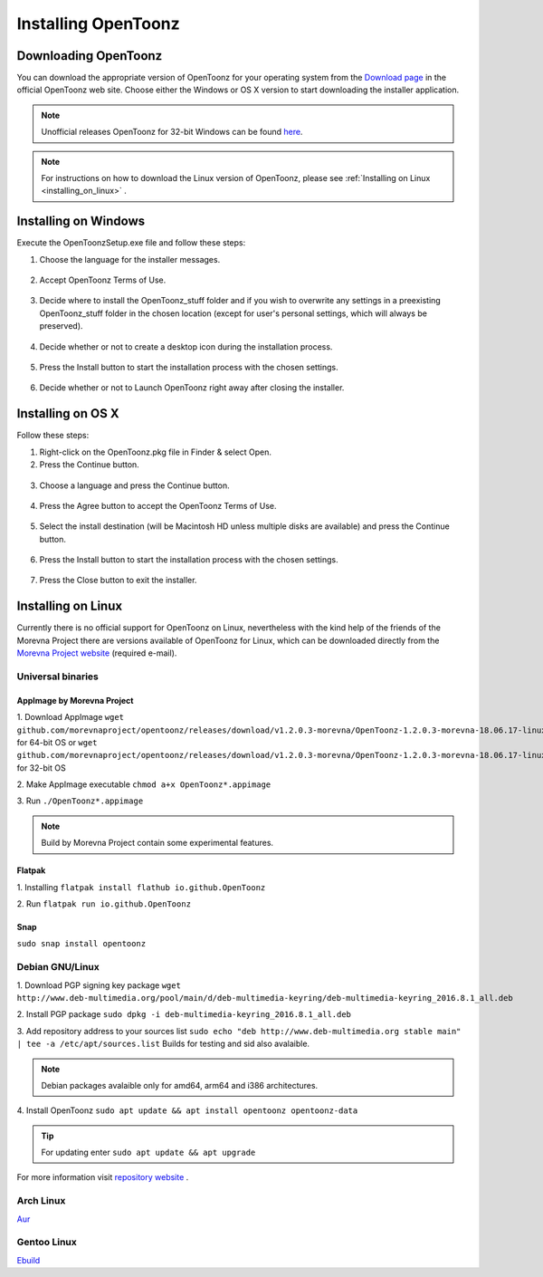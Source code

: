 .. _installing_opentoonz:

Installing OpenToonz
====================


.. _downloading_opentoonz:

Downloading OpenToonz
---------------------
You can download the appropriate version of OpenToonz for your operating system from the `Download page <https://opentoonz.github.io/e/download/opentoonz.html>`_ in the official OpenToonz web site. Choose either the Windows or OS X version to start downloading the installer application.

.. note:: Unofficial releases OpenToonz for 32-bit Windows can be found `here <https://github.com/morevnaproject/opentoonz/releases>`_.

.. note:: For instructions on how to download the Linux version of OpenToonz, please see :ref:`Installing on Linux <installing_on_linux>` .



.. _installing_on_windows:

Installing on Windows
---------------------
Execute the OpenToonzSetup.exe file and follow these steps:


1. Choose the language for the installer messages.

 |win_setup_1|
 

2. Accept OpenToonz Terms of Use.

 |win_setup_2| 
 

3. Decide where to install the OpenToonz_stuff folder and if you wish to overwrite any settings in a preexisting OpenToonz_stuff folder in the chosen location (except for user's personal settings, which will always be preserved). 

 |win_setup_3| 
 

4. Decide whether or not to create a desktop icon during the installation process. 

 |win_setup_4| 
 

5. Press the Install button to start the installation process with the chosen settings. 

 |win_setup_5| 
 

6. Decide whether or not to Launch OpenToonz right away after closing the installer. 

 |win_setup_6| 



.. _installing_on_os_x:

Installing on OS X
------------------
Follow these steps:


1. Right-click on the OpenToonz.pkg file in Finder & select Open.


2. Press the Continue button.

 |osx_setup_2| 
 

3. Choose a language and press the Continue button. 

 |osx_setup_3| 
 

4. Press the Agree button to accept the OpenToonz Terms of Use. 

 |osx_setup_4| 
 

5. Select the install destination (will be Macintosh HD unless multiple disks are available) and press the Continue button. 

 |osx_setup_5| 
 

6. Press the Install button to start the installation process with the chosen settings. 

 |osx_setup_6| 


7. Press the Close button to exit the installer. 

 |osx_setup_7| 



.. _installing_on_linux:

Installing on Linux
-------------------
Currently there is no official support for OpenToonz on Linux, nevertheless with the kind help of the friends of the Morevna Project there are versions available of OpenToonz for Linux, which can be downloaded directly from the `Morevna Project website <https://morevnaproject.org/opentoonz/>`_ (required e-mail).

.. _universal_binaries:

Universal binaries
''''''''''''''''''

.. _appimage_by_morevna_project:

AppImage by Morevna Project
~~~~~~~~~~~~~~~~~~~~~~~~~~~

1. Download AppImage
``wget github.com/morevnaproject/opentoonz/releases/download/v1.2.0.3-morevna/OpenToonz-1.2.0.3-morevna-18.06.17-linux64-b8b54.appimage`` for 64-bit OS or ``wget github.com/morevnaproject/opentoonz/releases/download/v1.2.0.3-morevna/OpenToonz-1.2.0.3-morevna-18.06.17-linux32-b8b54.appimage`` for 32-bit OS

2. Make AppImage executable
``chmod a+x OpenToonz*.appimage``

3. Run
``./OpenToonz*.appimage``

.. note:: Build by Morevna Project contain some experimental features.

.. _flatpak:

Flatpak
~~~~~~~

1. Installing
``flatpak install flathub io.github.OpenToonz``

2. Run
``flatpak run io.github.OpenToonz``

.. _snap:

Snap
~~~~

``sudo snap install opentoonz``

.. _debian:

Debian GNU/Linux
''''''''''''''''

1. Download PGP signing key package
``wget http://www.deb-multimedia.org/pool/main/d/deb-multimedia-keyring/deb-multimedia-keyring_2016.8.1_all.deb``

2. Install PGP package
``sudo dpkg -i deb-multimedia-keyring_2016.8.1_all.deb``

3. Add repository address to your sources list
``sudo echo "deb http://www.deb-multimedia.org stable main" | tee -a /etc/apt/sources.list`` Builds for testing and sid also avalaible.

.. note:: Debian packages avalaible only for amd64, arm64 and i386 architectures.

4. Install OpenToonz
``sudo apt update && apt install opentoonz opentoonz-data``

.. tip:: For updating enter ``sudo apt update && apt upgrade``

For more information visit `repository website <http://deb-multimedia.org/>`_ .

.. _arch:

Arch Linux
''''''''''

`Aur <https://aur.archlinux.org/packages/opentoonz>`_

.. _gentoo:

Gentoo Linux
''''''''''''

`Ebuild <https://packages.gentoo.org/packages/media-gfx/opentoonz>`_

.. |win_setup_1| image:: /_static/installing/windows_setup_1.png
.. |win_setup_2| image:: /_static/installing/windows_setup_2.png
.. |win_setup_3| image:: /_static/installing/windows_setup_3.png
.. |win_setup_4| image:: /_static/installing/windows_setup_4.png
.. |win_setup_5| image:: /_static/installing/windows_setup_5.png
.. |win_setup_6| image:: /_static/installing/windows_setup_6.png
.. |osx_setup_2| image:: /_static/installing/osx_setup_2.png
.. |osx_setup_3| image:: /_static/installing/osx_setup_3.png
.. |osx_setup_4| image:: /_static/installing/osx_setup_4.png
.. |osx_setup_5| image:: /_static/installing/osx_setup_5.png
.. |osx_setup_6| image:: /_static/installing/osx_setup_6.png
.. |osx_setup_7| image:: /_static/installing/osx_setup_7.png

